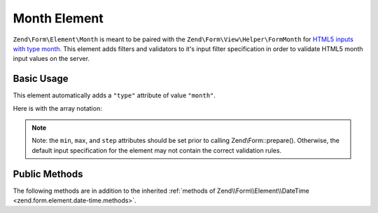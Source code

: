.. _zend.form.element.month:

Month Element
^^^^^^^^^^^^^

``Zend\Form\Element\Month`` is meant to be paired with the ``Zend\Form\View\Helper\FormMonth`` for `HTML5 inputs with
type month`_. This element adds filters and validators to it's input filter specification in order to validate
HTML5 month input values on the server.

.. _zend.form.element.month.usage:

Basic Usage
"""""""""""

This element automatically adds a ``"type"`` attribute of value ``"month"``.

.. code-block:: php
   :linenos:

   use Zend\Form\Element;
   use Zend\Form\Form;

   $month = new Element\Month('month');
   $month
       ->setLabel('Month')
       ->setAttributes(array(
           'min'  => '2012-01',
           'max'  => '2020-01',
           'step' => '1', // months; default step interval is 1 month
       ));

   $form = new Form('my-form');
   $form->add($month);
   
Here is with the array notation:

.. code-block:: php
   :linenos:

    use Zend\Form\Form;

    $form = new Form('my-form');
    $form->add(array(
    	'type' => 'Zend\Form\Element\Month',
    	'name' => 'month',
    	'options' => array(
    		'label' => 'Month'
    	),
    	'attributes' => array(
    		'min' => '2012-12',
    		'max' => '2020-01',
    		'step' => '1', // months; default step interval is 1 month
    	)
    ));

.. note::

   Note: the ``min``, ``max``, and ``step`` attributes should be set prior to calling Zend\\Form::prepare().
   Otherwise, the default input specification for the element may not contain the correct validation rules.

.. _zend.form.element.month.methods:

Public Methods
""""""""""""""

The following methods are in addition to the inherited :ref:`methods of Zend\\Form\\Element\\DateTime
<zend.form.element.date-time.methods>`.

.. function:: getInputSpecification()
   :noindex:

   Returns a input filter specification, which includes ``Zend\Filter\StringTrim`` and will add the appropriate
   validators based on the values from the ``min``, ``max``, and ``step`` attributes. See
   :ref:`getInputSpecification in Zend\\Form\\Element\\DateTime
   <zend.form.element.date-time.methods.get-input-specification>` for more information.

   One difference from ``Zend\Form\Element\DateTime`` is that the ``Zend\Validator\DateStep`` validator will expect
   the ``step`` attribute to use an interval of months (default is 1 month).

   :rtype: array



.. _`HTML5 inputs with type month`: http://www.whatwg.org/specs/web-apps/current-work/multipage/states-of-the-type-attribute.html#month-state-(type=month)
